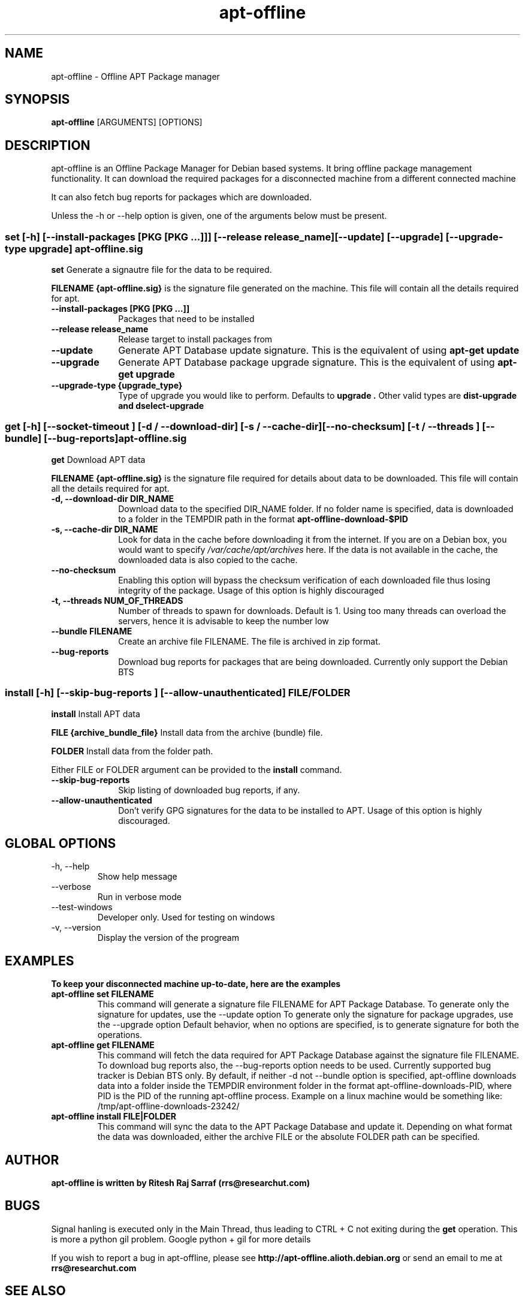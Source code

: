 .TH apt-offline 8 "October, 2009" "version 0.9.4" "USER COMMANDS"
.SH NAME
apt-offline \- Offline APT Package manager
.SH SYNOPSIS
.B apt-offline
[ARGUMENTS] [OPTIONS]

.SH DESCRIPTION
apt-offline is an Offline Package Manager for Debian based systems. It bring offline package management functionality.
It can download the required packages for a disconnected machine from a different connected machine
.PP
It can also fetch bug reports for packages which are downloaded.
.PP
Unless the \-h or \-\-help option is given, one of the arguments below must be present.

.SS set [-h] [--install-packages [PKG [PKG ...]]] [--release release_name] [--update] [--upgrade] [--upgrade-type upgrade] apt-offline.sig

.PP
.B set
Generate a signautre file for the data to be required.

.B FILENAME {apt-offline.sig}
is the signature file generated on the machine. This file will contain all the details required for apt.

.IP "\fB\-\-install\-packages [PKG [PKG ...]]\fP" 10
Packages that need to be installed

.IP "\fB\-\-release release_name\fP" 10
Release target to install packages from

.IP "\fB\-\-update\fP" 10
Generate APT Database update signature. This is the equivalent of using
.B "apt-get update"

.IP "\fB\-\-upgrade\fP" 10
Generate APT Database package upgrade signature. This is the equivalent of using
.B "apt-get upgrade"

.IP "\fB\-\-upgrade\-type {upgrade_type}\fP" 10
Type of upgrade you would like to perform. Defaults to
.B "upgrade".
Other valid types are
.B "dist-upgrade" and "dselect-upgrade"



.SS get [-h] [--socket-timeout ] [-d / --download-dir] [-s / --cache-dir] [--no-checksum] [-t / --threads ] [--bundle] [--bug-reports] apt-offline.sig

.PP
.B get
Download APT data

.B FILENAME {apt-offline.sig}
is the signature file required for details about data to be downloaded. This file will contain all the details required for apt.

.IP "\fB\-d, \-\-download\-dir DIR_NAME\fP" 10
Download data to the specified DIR_NAME folder. If no folder name is specified, data is downloaded to a folder in the TEMPDIR path in the format
.B apt-offline-download-$PID

.IP "\fB\-s, \-\-cache\-dir DIR_NAME\fP" 10
Look for data in the cache before downloading it from the internet. If you are on a Debian box, you would want to specify
.I /var/cache/apt/archives
here. If the data is not available in the cache, the downloaded data is also copied to the cache.

.IP "\fB\-\-no\-checksum\fP" 10
Enabling this option will bypass the checksum verification of each downloaded file thus losing integrity of the package. Usage of this option is highly discouraged

.IP "\fB\-t, \-\-threads NUM_OF_THREADS\fP" 10
Number of threads to spawn for downloads. Default is 1. Using too many threads can overload the servers, hence it is advisable to keep the number low

.IP "\fB\-\-bundle FILENAME\fP" 10
Create an archive file FILENAME. The file is archived in zip format.

.IP "\fB\-\-bug\-reports\fP" 10
Download bug reports for packages that are being downloaded. Currently only support the Debian BTS



.SS install [-h] [--skip-bug-reports ] [--allow-unauthenticated] FILE/FOLDER

.PP
.B install
Install APT data

.B FILE {archive_bundle_file}
Install data from the archive (bundle) file.

.B FOLDER
Install data from the folder path.

Either FILE or FOLDER argument can be provided to the
.B install
command.

.IP "\fB\-\-skip\-bug\-reports\fP" 10
Skip listing of downloaded bug reports, if any.

.IP "\fB\-\-allow\-unauthenticated\fP" 10
Don't verify GPG signatures for the data to be installed to APT. Usage of this option is highly discouraged.


.SH GLOBAL OPTIONS
.TP
\-h, \-\-help
Show help message

.TP
\-\-verbose
Run in verbose mode

.TP
\-\-test\-windows
Developer only. Used for testing on windows

.TP
\-v, \-\-version
Display the version of the progream


.SH EXAMPLES
.TP
.B To keep your disconnected machine  up-to-date, here are the examples

.TP
.B apt-offline set FILENAME
This command will generate a signature file FILENAME for APT Package Database.
To generate only the signature for updates, use the \-\-update option
To generate only the signature for package upgrades, use the \-\-upgrade option
Default behavior, when no options are specified, is to generate signature for both the operations.

.TP
.B apt-offline get FILENAME
This command will fetch the data required for APT Package Database against the signature file FILENAME.
To download bug reports also, the \-\-bug\-reports option needs to be used. Currently supported bug tracker is Debian BTS only.
By default, if neither \-d not \-\-bundle option is specified, apt-offline downloads data into a folder inside the TEMPDIR environment folder in the format apt\-offline\-downloads\-PID, where PID is the PID of the running apt\-offline process. Example on a linux machine would be something like: /tmp/apt-offline-downloads-23242/

.TP
.B apt-offline install FILE|FOLDER
This command will sync the data to the APT Package Database and update it.
Depending on what format the data was downloaded, either the archive FILE or the absolute FOLDER path can be specified.


.SH AUTHOR
.B apt-offline is written by Ritesh Raj Sarraf (rrs@researchut.com)

.SH BUGS
Signal hanling is executed only in the Main Thread, thus leading to CTRL + C not exiting during the
.B get
operation. This is more a python gil problem. Google python + gil for more details

If you wish to report a bug in apt-offline, please see 
.B http://apt-offline.alioth.debian.org
or send an email to me at
.B rrs@researchut.com

.SH SEE ALSO
apt-get(8)
apt-cache(8)
dpkg(8)
aptitude(8)
